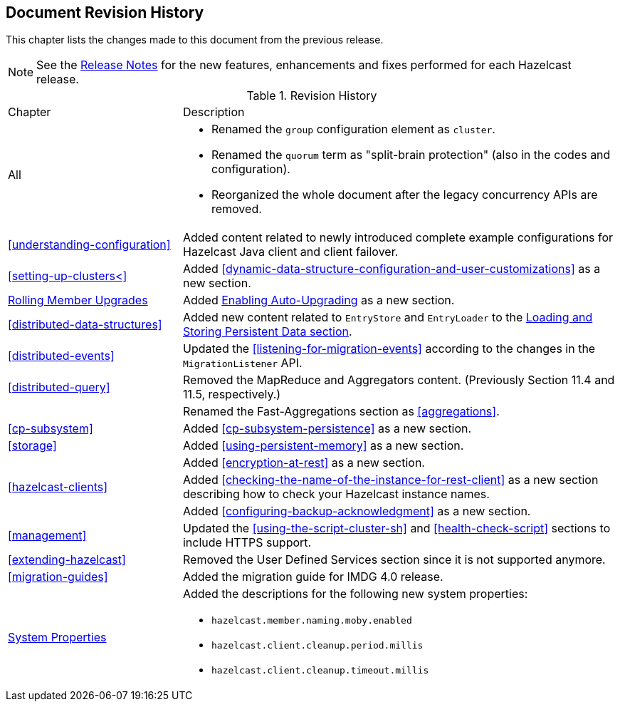

[[document-revision-history]]
== Document Revision History

This chapter lists the changes made to this document from the previous release.

NOTE: See the link:https://docs.hazelcast.org/docs/rn/[Release Notes^] for the new features, enhancements and fixes performed for each Hazelcast release.


.Revision History
[cols="2,5a"]
|===

|Chapter|Description

|All
|

* Renamed the `group` configuration element as `cluster`.
* Renamed the `quorum` term as "split-brain protection" (also in the codes and configuration).
* Reorganized the whole document after the legacy concurrency APIs are removed.

| <<understanding-configuration>>
| Added content related to newly introduced complete example configurations for Hazelcast Java client and client failover.

| <<setting-up-clusters<>>
| Added <<dynamic-data-structure-configuration-and-user-customizations>> as a
new section.

| <<rolling-member-upgrades, Rolling Member Upgrades>>
| Added <<enabling-auto-upgrading, Enabling Auto-Upgrading>> as a new section.

| <<distributed-data-structures>> 
| Added new content related to `EntryStore` and `EntryLoader` to the 
<<loading-and-storing-persistent-data, Loading and Storing Persistent Data section>>.

| <<distributed-events>>
| Updated the <<listening-for-migration-events>> according to
the changes in the `MigrationListener` API.

| <<distributed-query>>
| Removed the MapReduce and Aggregators content. (Previously Section 11.4 and 11.5, respectively.)

|
| Renamed the Fast-Aggregations section as <<aggregations>>.

| <<cp-subsystem>>
| Added <<cp-subsystem-persistence>> as a new section.

| <<storage>>
| Added <<using-persistent-memory>> as a new section.

|
| Added <<encryption-at-rest>> as a new section.

| <<hazelcast-clients>>
| Added <<checking-the-name-of-the-instance-for-rest-client>> as a new section describing
how to check your Hazelcast instance names.

|
| Added <<configuring-backup-acknowledgment>> as a new section.

| <<management>>
| Updated the <<using-the-script-cluster-sh>> and <<health-check-script>> sections
to include HTTPS support.

| <<extending-hazelcast>>
| Removed the User Defined Services section since it is not supported anymore.

|<<migration-guides>>
|Added the migration guide for IMDG 4.0 release.

|<<system-properties, System Properties>>
|Added the descriptions for the following new system properties:

* `hazelcast.member.naming.moby.enabled`
* `hazelcast.client.cleanup.period.millis`
* `hazelcast.client.cleanup.timeout.millis`
|===
